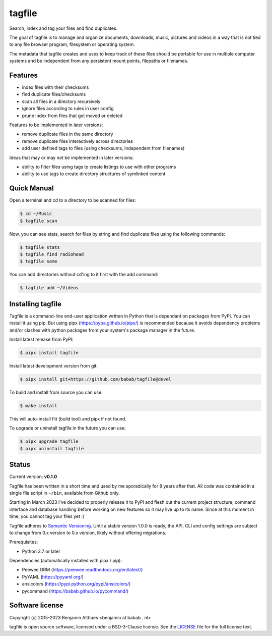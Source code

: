 tagfile
==============================================================================

Search, index and tag your files and find duplicates.

The goal of tagfile is to manage and organize documents, downloads,
music, pictures and videos in a way that is not tied to any file browser
program, filesystem or operating system.

The metadata that tagfile creates and uses to keep track of these
files should be portable for use in multiple computer systems and be
independent from any persistent mount points, filepaths or filenames.


--------
Features
--------

- index files with their checksums
- find duplicate files/checksums
- scan all files in a directory recursively
- ignore files according to rules in user config
- prune index from files that got moved or deleted

Features to be implemented in later versions:

- remove duplicate files in the same directory
- remove duplicate files interactively across directories
- add user defined tags to files (using checksums, independent from filenames)

Ideas that may or may not be implemented in later versions:

- ability to filter files using tags to create listings to use with
  other programs
- ability to use tags to create directory structures of symlinked content


------------
Quick Manual
------------

Open a terminal and cd to a directory to be scanned for files:

.. code:: console

   $ cd ~/Music
   $ tagfile scan


Now, you can see stats, search for files by string and find duplicate
files using the following commands:

.. code:: console

   $ tagfile stats
   $ tagfile find radiohead
   $ tagfile same


You can add directories without cd'ing to it first with the add command:

.. code:: console

   $ tagfile add ~/Videos


------------------
Installing tagfile
------------------

Tagfile is a command-line end-user application written in Python that
is dependant on packages from PyPI. You can install it using pip. But
using pipx (https://pypa.github.io/pipx/) is recommended because it
avoids dependency problems and/or clashes with python packages from your
system's package manager in the future.

Install latest release from PyPI:

.. code:: console

   $ pipx install tagfile

Install latest development version from git:

.. code:: console

   $ pipx install git+https://github.com/babab/tagfile@devel

To build and install from source you can use:

.. code:: console

   $ make install

This will auto-install flit (build tool) and pipx if not found.

To upgrade or uninstall tagfile in the future you can use:

.. code:: console

   $ pipx upgrade tagfile
   $ pipx uninstall tagfile


------
Status
------

Current version: **v0.1.0**

Tagfile has been written in a short time and used by me sporadically for
8 years after that. All code was contained in a single file script in
``~/bin``, available from Github only.

Starting in March 2023 I've decided to properly release it to PyPI and
flesh out the current project structure, command interface and database
handling before working on new features so it may live up to its name.
Since at this moment in time, you cannot tag your files yet :)

Tagfile adheres to `Semantic Versioning <https://semver.org>`_. Until
a stable version 1.0.0 is ready, the API, CLI and config settings are
subject to change from 0.x version to 0.x version, likely without
offering migrations.

Prerequisites:

- Python 3.7 or later

Dependencies (automatically installed with pipx / pip):

- Peewee ORM (https://peewee.readthedocs.org/en/latest/)
- PyYAML (https://pyyaml.org/)
- ansicolors (https://pypi.python.org/pypi/ansicolors/)
- pycommand (https://babab.github.io/pycommand/)


----------------
Software license
----------------

Copyright (c) 2015-2023 Benjamin Althues <benjamin at babab . nl>

tagfile is open source software, licensed under a BSD-3-Clause license.
See the `LICENSE <https://github.com/babab/tagfile/blob/devel/LICENSE>`_
file for the full license text.
